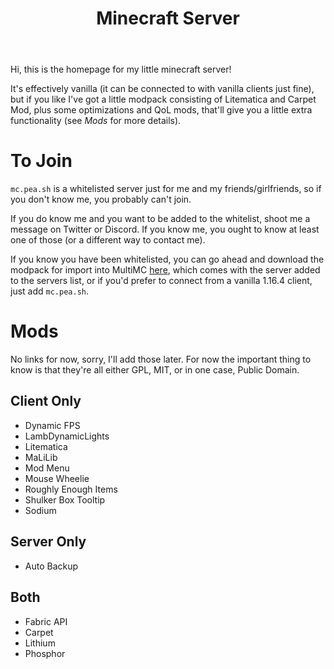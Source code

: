 #+TITLE: Minecraft Server

Hi, this is the homepage for my little minecraft server!

It's effectively vanilla (it can be connected to with vanilla clients
just fine), but if you like I've got a little modpack consisting of
Litematica and Carpet Mod, plus some optimizations and QoL mods,
that'll give you a little extra functionality (see [[Mods]] for more
details).

* To Join
~mc.pea.sh~ is a whitelisted server just for me and my
friends/girlfriends, so if you don't know me, you probably can't
join.

If you do know me and you want to be added to the whitelist, shoot me
a message on Twitter or Discord. If you know me, you ought to know at
least one of those (or a different way to contact me).

If you know you have been whitelisted, you can go ahead and download
the modpack for import into MultiMC [[./files/modpack.zip][here]], which comes with the server
added to the servers list, or if you'd prefer to connect from a
vanilla 1.16.4 client, just add ~mc.pea.sh~.
* Mods
No links for now, sorry, I'll add those later. For now the important
thing to know is that they're all either GPL, MIT, or in one case,
Public Domain.
** Client Only
 - Dynamic FPS
 - LambDynamicLights
 - Litematica
 - MaLiLib
 - Mod Menu
 - Mouse Wheelie
 - Roughly Enough Items
 - Shulker Box Tooltip
 - Sodium
** Server Only
 - Auto Backup
** Both
 - Fabric API
 - Carpet
 - Lithium
 - Phosphor
